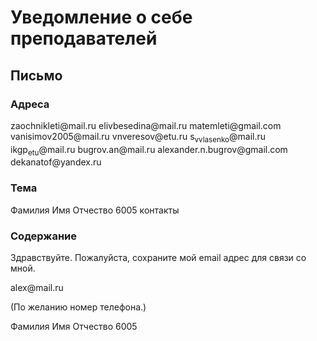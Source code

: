 * Уведомление о себе преподавателей

** Письмо

*** Адреса
zaochnikleti@mail.ru
elivbesedina@mail.ru
matemleti@gmail.com
vanisimov2005@mail.ru
vnveresov@etu.ru
s_v_vlasenko@mail.ru
ikgp_etu@mail.ru
bugrov.an@mail.ru
alexander.n.bugrov@gmail.com
dekanatof@yandex.ru

*** Тема
Фамилия Имя Отчество 6005 контакты

*** Содержание
Здравствуйте. Пожалуйста, сохраните мой email адрес для связи со мной.

alex@mail.ru

(По желанию номер телефона.)

Фамилия Имя Отчество 6005
